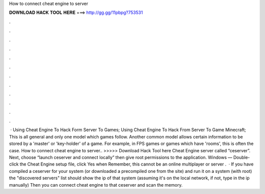 How to connect cheat engine to server

𝐃𝐎𝐖𝐍𝐋𝐎𝐀𝐃 𝐇𝐀𝐂𝐊 𝐓𝐎𝐎𝐋 𝐇𝐄𝐑𝐄 ===> http://gg.gg/11pbpg?753531

.

.

.

.

.

.

.

.

.

.

.

.

 · Using Cheat Engine To Hack Form Server To Games; Using Cheat Engine To Hack From Server To Game Minecraft; This is all general and only one model which games follow. Another common model allows certain information to be stored by a 'master' or 'key-holder' of a game. For example, in FPS games or games which have 'rooms', this is often the case. How to connect cheat engine to server.. >>>>> Download Hack Tool here Cheat Engine server called “ceserver”. Next, choose “launch ceserver and connect locally” then give root permissions to the application. Windows — Double-click the Cheat Engine setup file, click Yes when Remember, this cannot be an online multiplayer or server .  · If you have compiled a ceserver for your system (or downloaded a precompiled one from the site) and run it on a system (with root) the "discovered servers" list should show the ip of that system (assuming it's on the local network, if not, type in the ip manually) Then you can connect cheat engine to that ceserver and scan the memory.